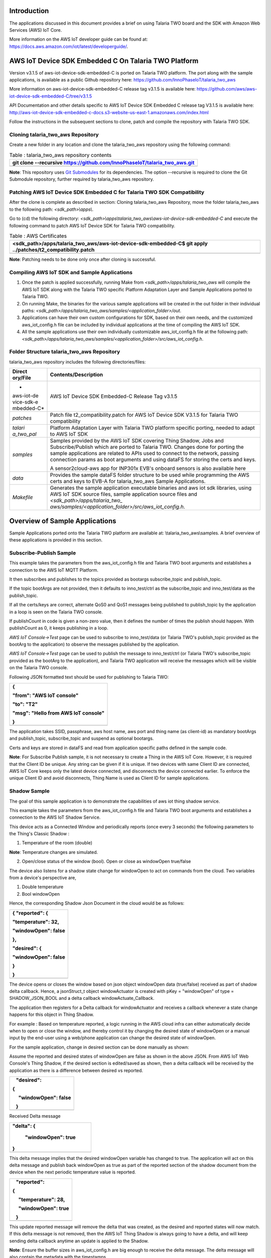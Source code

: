 Introduction
============

The applications discussed in this document provides a brief on using
Talaria TWO board and the SDK with Amazon Web Services (AWS) IoT Core.

More information on the AWS IoT developer guide can be found at:
https://docs.aws.amazon.com/iot/latest/developerguide/.

AWS IoT Device SDK Embedded C On Talaria TWO Platform
=====================================================

Version v3.1.5 of aws-iot-device-sdk-embedded-C is ported on Talaria TWO
platform. The port along with the sample applications, is available as a
public Github repository here:
https://github.com/InnoPhaseIoT/talaria_two_aws

More information on aws-iot-device-sdk-embedded-C release tag v3.1.5 is
available here:
https://github.com/aws/aws-iot-device-sdk-embedded-C/tree/v3.1.5

API Documentation and other details specific to AWS IoT Device SDK
Embedded C release tag V3.1.5 is available here:
http://aws-iot-device-sdk-embedded-c-docs.s3-website-us-east-1.amazonaws.com/index.html

Follow the instructions in the subsequent sections to clone, patch and
compile the repository with Talaria TWO SDK.

Cloning talaria_two_aws Repository
----------------------------------

Create a new folder in any location and clone the talaria_two_aws
repository using the following command:

.. table:: Table : talaria_two_aws repository contents

   +-----------------------------------------------------------------------+
   | git clone --recursive                                                 |
   | https://github.com/InnoPhaseIoT/talaria_two_aws.git                   |
   +=======================================================================+
   +-----------------------------------------------------------------------+

**Note**: This repository uses `Git
Submodules <https://git-scm.com/book/en/v2/Git-Tools-Submodules>`__ for
its dependencies. The option --recursive is required to clone the Git
Submodule repository, further required by talaria_two_aws repository.

Patching AWS IoT Device SDK Embedded C for Talaria TWO SDK Compatibility 
-------------------------------------------------------------------------

After the clone is complete as described in section: Cloning
talaria_two_aws Repository, move the folder talaria_two_aws to the
following path: *<sdk_path>\\apps\\*.

Go to (cd) the following directory:
*<sdk_path>\\apps\\talaria_two_aws\\aws-iot-device-sdk-embedded-C* and
execute the following command to patch AWS IoT Device SDK for Talaria
TWO compatibility.

.. table:: Table : AWS Certificates

   +-----------------------------------------------------------------------+
   | <sdk_path>/apps/talaria_two_aws/aws-iot-device-sdk-embedded-C$ git    |
   | apply ../patches/t2_compatibility.patch                               |
   +=======================================================================+
   +-----------------------------------------------------------------------+

**Note**: Patching needs to be done only once after cloning is
successful.

Compiling AWS IoT SDK and Sample Applications 
----------------------------------------------

1. Once the patch is applied successfully, running Make from
   *<sdk_path>/apps/talaria_two_aws* will compile the AWS IoT SDK along
   with the Talaria TWO specific Platform Adaptation Layer and Sample
   Applications ported to Talaria TWO.

2. On running Make, the binaries for the various sample applications
   will be created in the out folder in their individual paths:
   *<sdk_path>/apps/talaria_two_aws/samples/<application_folder>/out*.

3. Applications can have their own custom configurations for SDK, based
   on their own needs, and the customized aws_iot_config.h file can be
   included by individual applications at the time of compiling the AWS
   IoT SDK.

4. All the sample applications use their own individually customizable
   aws_iot_config.h file at the following path:
   *<sdk_path>/apps/talaria_two_aws/samples/<application_folder>/src/aws_iot_config.h*.

Folder Structure talaria_two_aws Repository 
--------------------------------------------

talaria_two_aws repository includes the following directories/files:

+------------+---------------------------------------------------------+
| **Direct   | **Contents/Description**                                |
| ory/File** |                                                         |
+============+=========================================================+
| *          | AWS IoT Device SDK Embedded-C Release Tag v3.1.5        |
| aws-iot-de |                                                         |
| vice-sdk-e |                                                         |
| mbedded-C* |                                                         |
+------------+---------------------------------------------------------+
| *patches*  | Patch file t2_compatibility.patch for AWS IoT Device    |
|            | SDK V3.1.5 for Talaria TWO compatibility                |
+------------+---------------------------------------------------------+
| *talari    | Platform Adaptation Layer with Talaria TWO platform     |
| a_two_pal* | specific porting, needed to adapt to AWS IoT SDK        |
+------------+---------------------------------------------------------+
| *samples*  | Samples provided by the AWS IoT SDK covering Thing      |
|            | Shadow, Jobs and Subscribe/Publish which are ported to  |
|            | Talaria TWO. Changes done for porting the sample        |
|            | applications are related to APIs used to connect to the |
|            | network, passing connection params as boot arguments    |
|            | and using dataFS for storing the certs and keys.        |
|            |                                                         |
|            | A sensor2cloud-aws app for INP301x EVB's onboard        |
|            | sensors is also available here                          |
+------------+---------------------------------------------------------+
| *data*     | Provides the sample dataFS folder structure to be used  |
|            | while programming the AWS certs and keys to EVB-A for   |
|            | talaria_two_aws Sample Applications.                    |
+------------+---------------------------------------------------------+
| *Makefile* | Generates the sample application executable binaries    |
|            | and aws iot sdk libraries, using AWS IoT SDK source     |
|            | files, sample application source files and              |
|            | *<sdk_path>/apps/talaria_two_                           |
|            | aws/samples/<application_folder>/src/aws_iot_config.h*. |
+------------+---------------------------------------------------------+

Overview of Sample Applications
===============================

Sample Applications ported onto the Talaria TWO platform are available
at: \\talaria_two_aws\\samples. A brief overview of these applications
is provided in this section.

Subscribe-Publish Sample
------------------------

This example takes the parameters from the aws_iot_config.h file and
Talaria TWO boot arguments and establishes a connection to the AWS IoT
MQTT Platform.

It then subscribes and publishes to the topics provided as bootargs
subscribe_topic and publish_topic.

If the topic bootArgs are not provided, then it defaults to
inno_test/ctrl as the subscribe_topic and inno_test/data as the
publish_topic.

If all the certs/keys are correct, alternate QoS0 and QoS1 messages
being published to publish_topic by the application in a loop is seen on
the Talaria TWO console.

If publishCount in code is given a non-zero value, then it defines the
number of times the publish should happen. With publishCount as 0, it
keeps publishing in a loop.

*AWS IoT Console->Test* page can be used to subscribe to inno_test/data
(or Talaria TWO's publish_topic provided as the bootArg to the
application) to observe the messages published by the application.

*AWS IoT Console->Test* page can be used to publish the message to
inno_test/ctrl (or Talaria TWO's subscribe_topic provided as the bootArg
to the application), and Talaria TWO application will receive the
messages which will be visible on the Talaria TWO console.

Following JSON formatted text should be used for publishing to Talaria
TWO:

+-----------------------------------------------------------------------+
| {                                                                     |
|                                                                       |
| "from": "AWS IoT console"                                             |
|                                                                       |
| "to": "T2"                                                            |
|                                                                       |
| "msg": "Hello from AWS IoT console"                                   |
|                                                                       |
| }                                                                     |
+=======================================================================+
+-----------------------------------------------------------------------+

The application takes SSID, passphrase, aws host name, aws port and
thing name (as client-id) as mandatory bootArgs and publish_topic,
subscribe_topic and suspend as optional bootargs.

Certs and keys are stored in dataFS and read from application specific
paths defined in the sample code.

**Note**: For Subscribe Publish sample, it is not necessary to create a
Thing in the AWS IoT Core. However, it is required that the Client ID be
unique. Any string can be given if it is unique. If two devices with
same Client ID are connected, AWS IoT Core keeps only the latest device
connected, and disconnects the device connected earlier. To enforce the
unique Client ID and avoid disconnects, Thing Name is used as Client ID
for sample applications.

Shadow Sample
-------------

The goal of this sample application is to demonstrate the capabilities
of aws iot thing shadow service.

This example takes the parameters from the aws_iot_config.h file and
Talaria TWO boot arguments and establishes a connection to the AWS IoT
Shadow Service.

This device acts as a Connected Window and periodically reports (once
every 3 seconds) the following parameters to the Thing's Classic Shadow
:

1. Temperature of the room (double)

**Note**: Temperature changes are simulated.

2. Open/close status of the window (bool). Open or close as windowOpen
   true/false

The device also listens for a shadow state change for windowOpen to act
on commands from the cloud. Two variables from a device's perspective
are,

1. Double temperature

2. Bool windowOpen

Hence, the corresponding Shadow Json Document in the cloud would be as
follows:

+-----------------------------------------------------------------------+
| { "reported": {                                                       |
|                                                                       |
| "temperature": 32,                                                    |
|                                                                       |
| "windowOpen": false                                                   |
|                                                                       |
| },                                                                    |
|                                                                       |
| "desired": {                                                          |
|                                                                       |
| "windowOpen": false                                                   |
|                                                                       |
| }                                                                     |
|                                                                       |
| }                                                                     |
+=======================================================================+
+-----------------------------------------------------------------------+

The device opens or closes the window based on json object windowOpen
data (true/false) received as part of shadow delta callback. Hence, a
jsonStruct_t object windowActuator is created with pKey = "windowOpen"
of type = SHADOW_JSON_BOOL and a delta callback windowActuate_Callback.

The application then registers for a Delta callback for windowActuator
and receives a callback whenever a state change happens for this object
in Thing Shadow.

For example : Based on temperature reported, a logic running in the AWS
cloud infra can either automatically decide when to open or close the
window, and thereby control it by changing the desired state of
windowOpen or a manual input by the end-user using a web/phone
application can change the desired state of windowOpen.

For the sample application, change in desired section can be done
manually as shown:

Assume the reported and desired states of windowOpen are false as shown
in the above JSON. From AWS IoT Web Console's Thing Shadow, if the
desired section is edited/saved as shown, then a delta callback will be
received by the application as there is a difference between desired vs
reported.

+-----------------------------------------------------------------------+
|    "desired":                                                         |
|                                                                       |
| {                                                                     |
|                                                                       |
|      "windowOpen": false                                              |
|                                                                       |
|    }                                                                  |
+=======================================================================+
+-----------------------------------------------------------------------+

Received Delta message

+-----------------------------------------------------------------------+
|    "delta": {                                                         |
|                                                                       |
|      "windowOpen": true                                               |
|                                                                       |
|    }                                                                  |
+=======================================================================+
+-----------------------------------------------------------------------+

This delta message implies that the desired windowOpen variable has
changed to true. The application will act on this delta message and
publish back windowOpen as true as part of the reported section of the
shadow document from the device when the next periodic temperature value
is reported.

+-----------------------------------------------------------------------+
|    "reported":                                                        |
|                                                                       |
| {                                                                     |
|                                                                       |
|      "temperature": 28,                                               |
|                                                                       |
|      "windowOpen": true                                               |
|                                                                       |
|    }                                                                  |
+=======================================================================+
+-----------------------------------------------------------------------+

This update reported message will remove the delta that was created, as
the desired and reported states will now match. If this delta message is
not removed, then the AWS IoT Thing Shadow is always going to have a
delta, and will keep sending delta callback anytime an update is applied
to the Shadow.

**Note**: Ensure the buffer sizes in aws_iot_config.h are big enough to
receive the delta message. The delta message will also contain the
metadata with the timestamps.

The application takes SSID, passphrase, AWS host name, AWS port and
thing name as must provide bootargs and suspend as optional bootArgs.

Certs and keys are stored in dataFS and read from app specific paths
defined in the sample code.

Jobs Sample
-----------

This example takes the parameters from aws_iot_config.h file and Talaria
TWO boot arguments and establishes a connection to the AWS IoT MQTT
Platform.

It performs several operations to demonstrate the basic capabilities of
the AWS IoT Jobs platform.

If all the certs/keys are correct, a list of pending Job Executions
printed out by the iot_get_pending_callback_handler can be seen.

If there are any existing pending job executions, each will be processed
one at a time in the iot_next_job_callback_handler.

After all of the pending jobs have been processed, the program will wait
for notifications for new pending jobs and process them one at a time as
they come in.

In the main body, registration of each callback for each corresponding
Jobs topic can be seen.

The application takes SSID, passphrase, AWS host name, AWS port and
thing name as must provide bootArgs and suspend as optional bootar This
app is a reference example for sensor2cloud-aws usecase. gs.

Certs and keys are stored in dataFS and read from app specific paths
defined in the sample code.

Sensor2Cloud- AWS
-----------------

This application is a reference example of sensor2cloud for sensors
available onboard in INP301x EVB-A. It is similar to the Shadow Sample
application, which uses the same boot arguments and data from sensors
available onboard in INP301x EVB-A instead of simulated data. Boot
arguments are also similar to the Shadow Sample application with an
additional boot-arg added, named sensor_poll_interval.

The application takes SSID, passphrase, aws host name, aws port thing
name (as client-id) and sensor_poll_interval as mandatory boot arguments
and suspend as optional boot arguments.

Certs and keys are stored in dataFS and read from application specific
paths defined in the sample code.

Following are the shadow attributes used by this application:

1. temperature

2. pressure

3. humidity

4. opticalPower

5. sensorPollInterval

6. sensorSwitch

If sensorSwitch is ON, sensor values are read periodically every
sensorPollInterval (in seconds) and sent to AWS IoT Thing Shadow
associated with the thing_name passed in the boot argument. If
sensorSwitch is OFF, no values are sent, but the application waits for
incoming delta callbacks for sensorSwitch and sensorPollInterval.

On boot, sensorSwitch is forced to be ON ('true') and sensorPollInterval
is forced to be the value passed using boot arguments for
sensor_poll_interval (in seconds). This can be later controlled by
changing these attributes values from the cloud and it takes effect on
Talaria TWO running via shadow delta callbacks.

AWS Set-up
==========

1. Create an AWS IoT account

An AWS account is needed to run the sample applications. AWS accounts
include twelve months of Free Tier Access.

More information on: https://portal.aws.amazon.com/billing/signup#/start

2. Create and register device/thing

Device/thing must be registered onto the AWS IoT registry.

Use the following link to AWS IoT user guide to download the necessary
certificates and private key:
https://docs.aws.amazon.com/iot/latest/developerguide/create-iot-resources.html.

Note:

-  Ensure the downloaded certificates and private key are saved in a
   secure location as it allows the user to download only once.

-  To determine your custom AWS, download location, go to AWS IoT
   Console -> Settings

3. Save Certificate and Private Key onto the device

There are four certificates that will be downloaded from AWS for the
created Thing. Out of which Public Key will not be used in this example.

Save the certificates (as there is a need to install these in the
device) and rename them as per the following table to create file system
and write it into Talaria TWO using the download tool:

+------------------------------------+---------------------------------+
| **File Name**                      | **Rename**                      |
+====================================+=================================+
| private.pem.key                    | aws_device_pkey                 |
+------------------------------------+---------------------------------+
| device.pem.crt                     | aws_device_cert                 |
+------------------------------------+---------------------------------+
| amazon-root-CA-1.pem               | aws_root_ca                     |
+------------------------------------+---------------------------------+
| Public Key                         | Not used in these examples      |
+------------------------------------+---------------------------------+

4. Create and attach a Policy to the certificate associated with the
   device/thing. To allow interaction with all the topics and other
   resources used in the example codes, a wildcard policy is set and
   attached to the thing’s certificate. Please edit and update the
   policy as shown below:

+-----------------------------------------------------------------------+
| {                                                                     |
|                                                                       |
| "Version": "2012-10-17",                                              |
|                                                                       |
| "Statement": [                                                        |
|                                                                       |
| {                                                                     |
|                                                                       |
| "Effect": "Allow",                                                    |
|                                                                       |
| "Action": "iot:\*",                                                   |
|                                                                       |
| "Resource": "\*"                                                      |
|                                                                       |
| }                                                                     |
|                                                                       |
| ]                                                                     |
|                                                                       |
| }                                                                     |
+=======================================================================+
+-----------------------------------------------------------------------+

Programming VM-based applications
=================================

Programming Talaria TWO Board with Certificates 
------------------------------------------------

The default path for sample AWS should be: \\data\\certs\\aws\\app.

The default path for sensor2cloud-aws application:
\\data\\certs\\sensor2aws

Show File System Contents
~~~~~~~~~~~~~~~~~~~~~~~~~

Click on Show File System Contents to see the current available files in
the file system.

|image1|\ |image2|

Figure : Show File System Contents

Write Files
~~~~~~~~~~~

To write files into Talaria TWO, user must create a folder with the name
data and place all certificates either directly into the data or they
can create multiple subfolders (for example: /data/iot_aws) and place
the certificates inside the sub-directory and update the path as per the
file system in the .c file.

The default path is \\data\\certs\\aws\\app. If the user writes into
data\\iot_aws\\cert_names then the path should be updated in the .c file
accordingly.

**Note**: The default path for sensor2cloud-aws application is
\\data\\certs\\sensor2aws

All the files/folders inside data will be written to Talaria TWO dataFS.

For reference, an example data folder is provided in the talaria_two_aws
repo, in the following path: /talaria_two_aws/data.

|image3|\ |image4|

Figure : Write certificates to Talaria TWO

Programming Talaria TWO board with ELF
--------------------------------------

Program the generated ELFs onto Talaria TWO using the Download Tool
sdk_x.y\\pc_tools\\Download_Tool)provided with InnoPhase Talaria TWO
SDK.

Launch the Download tool.

1. In the GUI window:

   a. Boot Target: Select the appropriate EVK from the drop-down.

   b. ELF Input: Load the appropriate ELF by clicking on Select ELF
      File.

   c. AP Options: Provide the SSID and Passphrase under AP Options to
      connect to an Access Point.

   d. Boot arguments: Pass the following boot arguments:

..

   sensor2cloud-aws application:

+-----------------------------------------------------------------------+
| aws_host=xxxxxx.amazonaws.com,aws_                                    |
| port=8883,thing_name=xxxxx,sensor_poll_interval=<interval_in_seconds> |
+=======================================================================+
+-----------------------------------------------------------------------+

..

   All other applications:

+-----------------------------------------------------------------------+
| aws_host=xxxxxx.amazonaws.com, aws_port=8883,thing_name=xxxxx         |
+=======================================================================+
+-----------------------------------------------------------------------+

..

   **Note**: Replace the xxxxxx with the appropriate details.

   Ensure correct boot parameters are supplied of your Wi-Fi network and
   the information from the device/thing created previously on AWS.

i.  aws_host is the custom AWS location.

ii. thing_name is the name of the device/thing we created earlier.

e. Programming: Prog RAM or Prog Flash as per requirement.

For more details on using the Download tool, refer to the document:
UG_Download_Tool.pdf (path: *sdk_x.y/pc_tools/Download_Tool/doc*).

**Note**: x and y refer to the SDK release version. For example:
sdk_2.4/doc.

MQTT Publish and Subscribe
==========================

**Note**: All AWS IoT Console screenshots might not look exactly as
shown in the figures but might be a variation of the same. This is
in-line with the ever-evolving console and its layouts.

Subscribe
---------

1. In the AWS IoT Console, go to Test->MQTT test client.

2. In the Subscription topic text box, type inno_test/data and click on
   Subscribe.

|Table Description automatically generated|

Figure : Subscribe to topic

3. In the Publish to a topic tab, click on inno_test/data.

|Graphical user interface, application Description automatically
generated|

Figure : Subscriptions – inno_test/data

Running the Sample Application 
-------------------------------

1. Program the Talaria TWO board with sample_pub_sub.elf using the
   process described in section: Programming Talaria TWO board with ELF.

2. Upon successful execution, the following console output will be
   provided:

+-----------------------------------------------------------------------+
| UART:NWWWWWWAEBuild $Id: git-f92bee540 $                              |
|                                                                       |
| ssid=ACT102571068294 passphrase=43083191                              |
| aws_host=a3t0o11ohwlo2h-ats.iot.us-east-2.amazonaws.com aws_port=8883 |
| thing_name=innotest                                                   |
|                                                                       |
| Mounting file system                                                  |
|                                                                       |
| read_certs() success                                                  |
|                                                                       |
| WiFi Details SSID: ACT102571068294, PASSWORD: 43083191                |
|                                                                       |
| addr e0:69:3a:00:2c:3e                                                |
|                                                                       |
| Connecting to WiFi...                                                 |
|                                                                       |
| add network status: 0                                                 |
|                                                                       |
| added network successfully, will try connecting..                     |
|                                                                       |
| connecting to network status: 0                                       |
|                                                                       |
| [13.924,824] CONNECT:00:5f:67:cd:c5:a6 Channel:6 rssi:-33 dBm         |
|                                                                       |
| wcm_notify_cb to App Layer - WCM_NOTIFY_MSG_LINK_UP                   |
|                                                                       |
| wcm_notify_cb to App Layer - WCM_NOTIFY_MSG_ADDRESS                   |
|                                                                       |
| [14.719,734] MYIP 192.168.0.105                                       |
|                                                                       |
| [14.720,161] IPv6 [fe80::e269:3aff:fe00:2c3e]-link                    |
|                                                                       |
| wcm_notify_cb to App Layer - WCM_NOTIFY_MSG_CONNECTED                 |
|                                                                       |
| Connecting...                                                         |
|                                                                       |
| heap[265040] max contentlen[16384] sizeof IoT_Publish_Message_Params  |
| (16)                                                                  |
|                                                                       |
| . Seeding the random number generator...                              |
|                                                                       |
| . Loading the CA root certificate...                                  |
|                                                                       |
| Root Done (0 skipped)                                                 |
|                                                                       |
| . Loading the client cert and key. size TLSDataParams:2080            |
|                                                                       |
| Loading the client cert done.... ret[0]                               |
|                                                                       |
| Loading the client pkey done.... ret[0]                               |
|                                                                       |
| ok                                                                    |
|                                                                       |
| . Connecting to                                                       |
| a3t0o11ohwlo2h-ats.iot.us-east-2.amazonaws.com/8883...                |
|                                                                       |
| ok                                                                    |
|                                                                       |
| . Setting up the SSL/TLS structure...                                 |
|                                                                       |
| SSL state connect : 0                                                 |
|                                                                       |
| ok                                                                    |
|                                                                       |
| SSL state connect : 0                                                 |
|                                                                       |
| . Performing the SSL/TLS handshake...                                 |
|                                                                       |
| Verify requested for (Depth 2):                                       |
|                                                                       |
| This certificate has no flags                                         |
|                                                                       |
| Verify requested for (Depth 1):                                       |
|                                                                       |
| This certificate has no flags                                         |
|                                                                       |
| Verify requested for (Depth 0):                                       |
|                                                                       |
| This certificate has no flags                                         |
|                                                                       |
| SSL/TLS Handshake DONE.. ret:0                                        |
|                                                                       |
| ok                                                                    |
|                                                                       |
| [ Protocol is TLSv1.2 ]                                               |
|                                                                       |
| [ Ciphersuite is TLS-ECDHE-RSA-WITH-AES-128-GCM-SHA256 ]              |
|                                                                       |
| [ Record expansion is 29 ]                                            |
|                                                                       |
| . Verifying peer X.509 certificate...                                 |
|                                                                       |
| ok                                                                    |
|                                                                       |
| Subscribing...                                                        |
|                                                                       |
| Subscribed to topic [inno_test/ctrl] ret[0] qos[0] topic len[14]      |
|                                                                       |
| sleep                                                                 |
|                                                                       |
| ---> Publishing with 'Message QoS0' to Topic [inno_test/data]         |
|                                                                       |
| msg[{"from":"Talaria T2","to":"AWS","msg":"Howdy Ho","msg_id":1}]     |
|                                                                       |
| QoS0 Message Publish Successful for "msg_id":1. Return Status [0]     |
|                                                                       |
| ---> Publishing with 'Message QoS1' to Topic [inno_test/data]         |
|                                                                       |
| msg[{"from":"Talaria T2","to":"AWS","msg":"Howdy Ho","msg_id":2}]     |
|                                                                       |
| QoS1 Message Publish Successful for "msg_id":2. Return Status [0]     |
|                                                                       |
| sleep                                                                 |
|                                                                       |
| ---> Publishing with 'Message QoS0' to Topic [inno_test/data]         |
|                                                                       |
| msg[{"from":"Talaria T2","to":"AWS","msg":"Howdy Ho","msg_id":3}]     |
|                                                                       |
| QoS0 Message Publish Successful for "msg_id":3. Return Status [0]     |
|                                                                       |
| ---> Publishing with 'Message QoS1' to Topic [inno_test/data]         |
|                                                                       |
| msg[{"from":"Talaria T2","to":"AWS","msg":"Howdy Ho","msg_id":4}]     |
|                                                                       |
| QoS1 Message Publish Successful for "msg_id":4. Return Status [0]     |
|                                                                       |
| sleep                                                                 |
|                                                                       |
| ---> Publishing with 'Message QoS0' to Topic [inno_test/data]         |
|                                                                       |
| msg[{"from":"Talaria T2","to":"AWS","msg":"Howdy Ho","msg_id":5}]     |
|                                                                       |
| QoS0 Message Publish Successful for "msg_id":5. Return Status [0]     |
|                                                                       |
| ---> Publishing with 'Message QoS1' to Topic [inno_test/data]         |
|                                                                       |
| msg[{"from":"Talaria T2","to":"AWS","msg":"Howdy Ho","msg_id":6}]     |
|                                                                       |
| QoS1 Message Publish Successful for "msg_id":6. Return Status [0]     |
|                                                                       |
| sleep                                                                 |
|                                                                       |
| ---> Publishing with 'Message QoS0' to Topic [inno_test/data]         |
|                                                                       |
| msg[{"from":"Talaria T2","to":"AWS","msg":"Howdy Ho","msg_id":7}]     |
|                                                                       |
| QoS0 Message Publish Successful for "msg_id":7. Return Status [0]     |
|                                                                       |
| ---> Publishing with 'Message QoS1' to Topic [inno_test/data]         |
|                                                                       |
| msg[{"from":"Talaria T2","to":"AWS","msg":"Howdy Ho","msg_id":8}]     |
|                                                                       |
| QoS1 Message Publish Successful for "msg_id":8. Return Status [0]     |
|                                                                       |
| sleep                                                                 |
|                                                                       |
| ---> Publishing with 'Message QoS0' to Topic [inno_test/data]         |
|                                                                       |
| msg[{"from":"Talaria T2","to":"AWS","msg":"Howdy Ho","msg_id":9}]     |
|                                                                       |
| QoS0 Message Publish Successful for "msg_id":9. Return Status [0]     |
|                                                                       |
| ---> Publishing with 'Message QoS1' to Topic [inno_test/data]         |
|                                                                       |
| msg[{"from":"Talaria T2","to":"AWS","msg":"Howdy Ho","msg_id":10}]    |
|                                                                       |
| QoS1 Message Publish Successful for "msg_id":10. Return Status [0]    |
|                                                                       |
| sleep                                                                 |
+=======================================================================+
+-----------------------------------------------------------------------+

3. The AWS IoT dashboard will appear as in Figure 5.

|Graphical user interface, text, website Description automatically
generated|

Figure : AWS IoT Dashboard

Publish
-------

1. Program the Talaria TWO board with sample_pub_sub.elf using the
   process described in section: Programming Talaria TWO board with ELF.

2. In the AWS IoT Console, go to Test.

3. On the Publish topic text box, enter inno_test/ctrl.

|image5|

Figure : Publish to topic

4. Copy and paste the following json formatted text into the colored
   console as shown in Figure 6.

+-----------------------------------------------------------------------+
| {                                                                     |
|                                                                       |
| "from": "AWS IoT console"                                             |
|                                                                       |
| "to": "T2"                                                            |
|                                                                       |
| "msg": "Hello from AWS IoT console"                                   |
|                                                                       |
| }                                                                     |
+=======================================================================+
+-----------------------------------------------------------------------+

5. On clicking Publish to topic, the following output is displayed in
   the console:

+-----------------------------------------------------------------------+
| UART:NWWWWWWAEBuild $Id: git-f92bee540 $                              |
|                                                                       |
| ssid=ACT102571068294 passphrase=43083191                              |
| aws_host=a3t0o11ohwlo2h-ats.iot.us-east-2.amazonaws.com aws_port=8883 |
| thing_name=innotest                                                   |
|                                                                       |
| Mounting file system                                                  |
|                                                                       |
| read_certs() success                                                  |
|                                                                       |
| WiFi Details SSID: ACT102571068294, PASSWORD: 43083191                |
|                                                                       |
| addr e0:69:3a:00:2c:3e                                                |
|                                                                       |
| Connecting to WiFi...                                                 |
|                                                                       |
| add network status: 0                                                 |
|                                                                       |
| added network successfully, will try connecting..                     |
|                                                                       |
| connecting to network status: 0                                       |
|                                                                       |
| [13.924,824] CONNECT:00:5f:67:cd:c5:a6 Channel:6 rssi:-33 dBm         |
|                                                                       |
| wcm_notify_cb to App Layer - WCM_NOTIFY_MSG_LINK_UP                   |
|                                                                       |
| wcm_notify_cb to App Layer - WCM_NOTIFY_MSG_ADDRESS                   |
|                                                                       |
| [14.719,734] MYIP 192.168.0.105                                       |
|                                                                       |
| [14.720,161] IPv6 [fe80::e269:3aff:fe00:2c3e]-link                    |
|                                                                       |
| wcm_notify_cb to App Layer - WCM_NOTIFY_MSG_CONNECTED                 |
|                                                                       |
| Connecting...                                                         |
|                                                                       |
| heap[265040] max contentlen[16384] sizeof IoT_Publish_Message_Params  |
| (16)                                                                  |
|                                                                       |
| . Seeding the random number generator...                              |
|                                                                       |
| . Loading the CA root certificate...                                  |
|                                                                       |
| Root Done (0 skipped)                                                 |
|                                                                       |
| . Loading the client cert and key. size TLSDataParams:2080            |
|                                                                       |
| Loading the client cert done.... ret[0]                               |
|                                                                       |
| Loading the client pkey done.... ret[0]                               |
|                                                                       |
| ok                                                                    |
|                                                                       |
| . Connecting to                                                       |
| a3t0o11ohwlo2h-ats.iot.us-east-2.amazonaws.com/8883...                |
|                                                                       |
| ok                                                                    |
|                                                                       |
| . Setting up the SSL/TLS structure...                                 |
|                                                                       |
| SSL state connect : 0                                                 |
|                                                                       |
| ok                                                                    |
|                                                                       |
| SSL state connect : 0                                                 |
|                                                                       |
| . Performing the SSL/TLS handshake...                                 |
|                                                                       |
| Verify requested for (Depth 2):                                       |
|                                                                       |
| This certificate has no flags                                         |
|                                                                       |
| Verify requested for (Depth 1):                                       |
|                                                                       |
| This certificate has no flags                                         |
|                                                                       |
| Verify requested for (Depth 0):                                       |
|                                                                       |
| This certificate has no flags                                         |
|                                                                       |
| SSL/TLS Handshake DONE.. ret:0                                        |
|                                                                       |
| ok                                                                    |
|                                                                       |
| [ Protocol is TLSv1.2 ]                                               |
|                                                                       |
| [ Ciphersuite is TLS-ECDHE-RSA-WITH-AES-128-GCM-SHA256 ]              |
|                                                                       |
| [ Record expansion is 29 ]                                            |
|                                                                       |
| . Verifying peer X.509 certificate...                                 |
|                                                                       |
| ok                                                                    |
|                                                                       |
| Subscribing...                                                        |
|                                                                       |
| Subscribed to topic [inno_test/ctrl] ret[0] qos[0] topic len[14]      |
|                                                                       |
| sleep                                                                 |
|                                                                       |
| ---> Publishing with 'Message QoS0' to Topic [inno_test/data]         |
|                                                                       |
| msg[{"from":"Talaria T2","to":"AWS","msg":"Howdy Ho","msg_id":1}]     |
|                                                                       |
| QoS0 Message Publish Successful for "msg_id":1. Return Status [0]     |
|                                                                       |
| ---> Publishing with 'Message QoS1' to Topic [inno_test/data]         |
|                                                                       |
| msg[{"from":"Talaria T2","to":"AWS","msg":"Howdy Ho","msg_id":2}]     |
|                                                                       |
| QoS1 Message Publish Successful for "msg_id":2. Return Status [0]     |
|                                                                       |
| sleep                                                                 |
|                                                                       |
| ---> Publishing with 'Message QoS0' to Topic [inno_test/data]         |
|                                                                       |
| msg[{"from":"Talaria T2","to":"AWS","msg":"Howdy Ho","msg_id":3}]     |
|                                                                       |
| QoS0 Message Publish Successful for "msg_id":3. Return Status [0]     |
|                                                                       |
| ---> Publishing with 'Message QoS1' to Topic [inno_test/data]         |
|                                                                       |
| msg[{"from":"Talaria T2","to":"AWS","msg":"Howdy Ho","msg_id":4}]     |
|                                                                       |
| QoS1 Message Publish Successful for "msg_id":4. Return Status [0]     |
|                                                                       |
| sleep                                                                 |
|                                                                       |
| ---> Publishing with 'Message QoS0' to Topic [inno_test/data]         |
|                                                                       |
| msg[{"from":"Talaria T2","to":"AWS","msg":"Howdy Ho","msg_id":5}]     |
|                                                                       |
| QoS0 Message Publish Successful for "msg_id":5. Return Status [0]     |
|                                                                       |
| ---> Publishing with 'Message QoS1' to Topic [inno_test/data]         |
|                                                                       |
| msg[{"from":"Talaria T2","to":"AWS","msg":"Howdy Ho","msg_id":6}]     |
|                                                                       |
| QoS1 Message Publish Successful for "msg_id":6. Return Status [0]     |
|                                                                       |
| sleep                                                                 |
|                                                                       |
| ---> Publishing with 'Message QoS0' to Topic [inno_test/data]         |
|                                                                       |
| msg[{"from":"Talaria T2","to":"AWS","msg":"Howdy Ho","msg_id":7}]     |
|                                                                       |
| QoS0 Message Publish Successful for "msg_id":7. Return Status [0]     |
|                                                                       |
| ---> Publishing with 'Message QoS1' to Topic [inno_test/data]         |
|                                                                       |
| msg[{"from":"Talaria T2","to":"AWS","msg":"Howdy Ho","msg_id":8}]     |
|                                                                       |
| QoS1 Message Publish Successful for "msg_id":8. Return Status [0]     |
|                                                                       |
| sleep                                                                 |
|                                                                       |
| ---> Publishing with 'Message QoS0' to Topic [inno_test/data]         |
|                                                                       |
| msg[{"from":"Talaria T2","to":"AWS","msg":"Howdy Ho","msg_id":9}]     |
|                                                                       |
| QoS0 Message Publish Successful for "msg_id":9. Return Status [0]     |
|                                                                       |
| ---> Publishing with 'Message QoS1' to Topic [inno_test/data]         |
|                                                                       |
| msg[{"from":"Talaria T2","to":"AWS","msg":"Howdy Ho","msg_id":10}]    |
|                                                                       |
| QoS1 Message Publish Successful for "msg_id":10. Return Status [0]    |
|                                                                       |
| sleep                                                                 |
|                                                                       |
| ---> Publishing with 'Message QoS0' to Topic [inno_test/data]         |
|                                                                       |
| msg[{"from":"Talaria T2","to":"AWS","msg":"Howdy Ho","msg_id":11}]    |
|                                                                       |
| QoS0 Message Publish Successful for "msg_id":11. Return Status [0]    |
|                                                                       |
| ---> Publishing with 'Message QoS1' to Topic [inno_test/data]         |
|                                                                       |
| msg[{"from":"Talaria T2","to":"AWS","msg":"Howdy Ho","msg_id":12}]    |
|                                                                       |
| <--- Message Received on Subscribed Topic [inno_test/ctrl]            |
|                                                                       |
| - from: AWS IoT console                                               |
|                                                                       |
| - to: T2                                                              |
|                                                                       |
| - message: Hello from AWS IoT console                                 |
|                                                                       |
| <--- Message Received on Subscribed Topic [inno_test/ctrl]            |
|                                                                       |
| - from: AWS IoT console                                               |
|                                                                       |
| - to: T2                                                              |
|                                                                       |
| - message: Hello from AWS IoT console                                 |
|                                                                       |
| <--- Message Received on Subscribed Topic [inno_test/ctrl]            |
|                                                                       |
| - from: AWS IoT console                                               |
|                                                                       |
| - to: T2                                                              |
|                                                                       |
| - message: Hello from AWS IoT console                                 |
|                                                                       |
| <--- Message Received on Subscribed Topic [inno_test/ctrl]            |
|                                                                       |
| - from: AWS IoT console                                               |
|                                                                       |
| - to: T2                                                              |
|                                                                       |
| - message: Hello from AWS IoT console                                 |
|                                                                       |
| <--- Message Received on Subscribed Topic [inno_test/ctrl]            |
|                                                                       |
| - from: AWS IoT console                                               |
|                                                                       |
| - to: T2                                                              |
|                                                                       |
| - message: Hello from AWS IoT console                                 |
|                                                                       |
| QoS1 Message Publish Successful for "msg_id":12. Return Status [0]    |
|                                                                       |
| sleep                                                                 |
|                                                                       |
| ---> Publishing with 'Message QoS0' to Topic [inno_test/data]         |
|                                                                       |
| msg[{"from":"Talaria T2","to":"AWS","msg":"Howdy Ho","msg_id":13}]    |
|                                                                       |
| QoS0 Message Publish Successful for "msg_id":13. Return Status [0]    |
|                                                                       |
| ---> Publishing with 'Message QoS1' to Topic [inno_test/data]         |
|                                                                       |
| msg[{"from":"Talaria T2","to":"AWS","msg":"Howdy Ho","msg_id":14}]    |
|                                                                       |
| <--- Message Received on Subscribed Topic [inno_test/ctrl]            |
|                                                                       |
| - from: AWS IoT console                                               |
|                                                                       |
| - to: T2                                                              |
|                                                                       |
| - message: Hello from AWS IoT console                                 |
|                                                                       |
| <--- Message Received on Subscribed Topic [inno_test/ctrl]            |
|                                                                       |
| - from: AWS IoT console                                               |
|                                                                       |
| - to: T2                                                              |
|                                                                       |
| - message: Hello from AWS IoT console                                 |
|                                                                       |
| QoS1 Message Publish Successful for "msg_id":14. Return Status [0]    |
|                                                                       |
| sleep                                                                 |
|                                                                       |
| ---> Publishing with 'Message QoS0' to Topic [inno_test/data]         |
|                                                                       |
| msg[{"from":"Talaria T2","to":"AWS","msg":"Howdy Ho","msg_id":15}]    |
|                                                                       |
| QoS0 Message Publish Successful for "msg_id":15. Return Status [0]    |
|                                                                       |
| ---> Publishing with 'Message QoS1' to Topic [inno_test/data]         |
|                                                                       |
| msg[{"from":"Talaria T2","to":"AWS","msg":"Howdy Ho","msg_id":16}]    |
|                                                                       |
| QoS1 Message Publish Successful for "msg_id":16. Return Status [0]    |
|                                                                       |
| sleep                                                                 |
+=======================================================================+
+-----------------------------------------------------------------------+

1. 

Device Shadow
=============

.. _running-the-sample-application-1:

Running the Sample Application
------------------------------

1. In the AWS IoT Console, go to Manage -> Things ->YourThingName ->
   Shadow.

2. Program the Talaria TWO board with shadow_sample.elf using the
   process described in section: Programming Talaria TWO board with ELF.

3. On successful execution, the following console output will be
   provided:

+-----------------------------------------------------------------------+
| UART:NWWWWWWAEBuild $Id: git-f92bee540 $                              |
|                                                                       |
| ssid=ACT102571068294 passphrase=43083191                              |
| aws_host=a3t0o11ohwlo2h-ats.iot.us-east-2.amazonaws.com aws_port=8883 |
| thing_name=innotest                                                   |
|                                                                       |
| Mounting file system                                                  |
|                                                                       |
| read_certs() success                                                  |
|                                                                       |
| WiFi Details SSID: ACT102571068294, PASSWORD: 43083191                |
|                                                                       |
| addr e0:69:3a:00:2c:3e                                                |
|                                                                       |
| Connecting to WiFi...                                                 |
|                                                                       |
| add network status: 0                                                 |
|                                                                       |
| added network successfully, will try connecting..                     |
|                                                                       |
| connecting to network status: 0                                       |
|                                                                       |
| [13.939,715] CONNECT:00:5f:67:cd:c5:a6 Channel:6 rssi:-31 dBm         |
|                                                                       |
| wcm_notify_cb to App Layer - WCM_NOTIFY_MSG_LINK_UP                   |
|                                                                       |
| wcm_notify_cb to App Layer - WCM_NOTIFY_MSG_ADDRESS                   |
|                                                                       |
| [14.835,011] MYIP 192.168.0.105                                       |
|                                                                       |
| [14.835,173] IPv6 [fe80::e269:3aff:fe00:2c3e]-link                    |
|                                                                       |
| wcm_notify_cb to App Layer - WCM_NOTIFY_MSG_CONNECTED                 |
|                                                                       |
| Shadow InitShadow Connect                                             |
|                                                                       |
| . Seeding the random number generator...                              |
|                                                                       |
| . Loading the CA root certificate...                                  |
|                                                                       |
| Root Done (0 skipped)                                                 |
|                                                                       |
| . Loading the client cert and key. size TLSDataParams:2080            |
|                                                                       |
| Loading the client cert done.... ret[0]                               |
|                                                                       |
| Loading the client pkey done.... ret[0]                               |
|                                                                       |
| ok                                                                    |
|                                                                       |
| . Connecting to                                                       |
| a3t0o11ohwlo2h-ats.iot.us-east-2.amazonaws.com/8883...                |
|                                                                       |
| ok                                                                    |
|                                                                       |
| . Setting up the SSL/TLS structure...                                 |
|                                                                       |
| SSL state connect : 0                                                 |
|                                                                       |
| ok                                                                    |
|                                                                       |
| SSL state connect : 0                                                 |
|                                                                       |
| . Performing the SSL/TLS handshake...                                 |
|                                                                       |
| Verify requested for (Depth 2):                                       |
|                                                                       |
| This certificate has no flags                                         |
|                                                                       |
| Verify requested for (Depth 1):                                       |
|                                                                       |
| This certificate has no flags                                         |
|                                                                       |
| Verify requested for (Depth 0):                                       |
|                                                                       |
| This certificate has no flags                                         |
|                                                                       |
| SSL/TLS Handshake DONE.. ret:0                                        |
|                                                                       |
| ok                                                                    |
|                                                                       |
| [ Protocol is TLSv1.2 ]                                               |
|                                                                       |
| [ Ciphersuite is TLS-ECDHE-RSA-WITH-AES-128-GCM-SHA256 ]              |
|                                                                       |
| [ Record expansion is 29 ]                                            |
|                                                                       |
| . Verifying peer X.509 certificate...                                 |
|                                                                       |
| ok                                                                    |
|                                                                       |
| On Device: window state false                                         |
|                                                                       |
| Update Shadow:                                                        |
| {"state":{"reported":{"temperature":25.500000,"windowOpen":false}},   |
| "clientToken":"innotest-0"}                                           |
|                                                                       |
| Delta - Window state changed to 1                                     |
|                                                                       |
| Update Accepted !!                                                    |
|                                                                       |
| On Device: window state true                                          |
|                                                                       |
| Update Shadow:                                                        |
| {"state":{"reported":{"temperature":26.000000,"windowOpen":true}},    |
| "clientToken":"innotest-1"}                                           |
|                                                                       |
| Update Accepted !!                                                    |
|                                                                       |
| On Device: window state true                                          |
|                                                                       |
| Update Shadow:                                                        |
| {"state":{"reported":{"temperature":26.500000,"windowOpen":true}},    |
| "clientToken":"innotest-2"}                                           |
|                                                                       |
| Update Accepted !!                                                    |
|                                                                       |
| On Device: window state true                                          |
|                                                                       |
| Update Shadow:                                                        |
| {"state":{"reported":{"temperature":27.000000,"windowOpen":true}},    |
| "clientToken":"innotest-3"}                                           |
|                                                                       |
| Update Accepted !!                                                    |
|                                                                       |
| On Device: window state true                                          |
|                                                                       |
| Update Shadow:                                                        |
| {"state":{"reported":{"temperature":27.500000,"windowOpen":true}},    |
| "clientToken":"innotest-4"}                                           |
|                                                                       |
| Update Accepted !!                                                    |
|                                                                       |
| On Device: window state true                                          |
|                                                                       |
| Update Shadow:                                                        |
| {"state":{"reported":{"temperature":28.000000,"windowOpen":true}},    |
| "clientToken":"innotest-5"}                                           |
|                                                                       |
| Update Accepted !!                                                    |
|                                                                       |
| On Device: window state true                                          |
|                                                                       |
| Update Shadow:                                                        |
| {"state":{"reported":{"temperature":28.500000,"windowOpen":true}},    |
| "clientToken":"innotest-6"}                                           |
|                                                                       |
| Update Accepted !!                                                    |
|                                                                       |
| On Device: window state true                                          |
|                                                                       |
| Update Shadow:                                                        |
| {"state":{"reported":{"temperature":29.000000,"windowOpen":true}},    |
| "clientToken":"innotest-7"}                                           |
|                                                                       |
| Update Accepted !!                                                    |
+=======================================================================+
+-----------------------------------------------------------------------+

4. The AWS IoT dashboard will appear as shown in Figure 7.

|image6|

Figure : AWS IoT Dashboard

Running Jobs
============

Creating a job in AWS
---------------------

1. Create a new .json file.

+-----------------------------------------------------------------------+
| {                                                                     |
|                                                                       |
| "operation": "customJob",                                             |
|                                                                       |
| "otherInfo": "someValue"                                              |
|                                                                       |
| }                                                                     |
+=======================================================================+
+-----------------------------------------------------------------------+

2. Create a bucket to store files on your Amazon Simple Storage Service
   (Amazon S3).

More information on creating buckets on the Amazon S3 can be found here:
https://s3.console.aws.amazon.com.

|Graphical user interface, text, application, email Description
automatically generated|

Figure : Creating a bucket to store files on Amazon S3

3. Upload the new .json file onto the Amazon S3 bucket.

|Graphical user interface, text, application Description automatically
generated|

Figure : Uploading .json file onto the Amazon S3 bucket

4. In the AWS IoT Console, go to Manage -> Jobs.

5. Click on Create and then on Create custom job.

|Graphical user interface, application, email Description automatically
generated|

Figure : Creating a custom job

6. Fill the Job ID and Description as per your requirement.

7. In Select devices to update, select your thing as the device to be
   included in the job.

**Note**: If your thing name is not found in the dropdown, then make
sure to select the correct region available at the top right side of AWS
IoT console.

|image7|

Figure : Selecting devices to update

8. In Add a job file, go ahead, and select the job file uploaded into
   your S3 bucket.

|image8|

Figure : Adding a job file

9.  Click on Next. In the next window, click on Create.

10. The new job you created will now appear on the AWS IoT Console.

|image9|

Figure : AWS IoT Console – new job created

.. _running-the-sample-application-2:

Running the Sample Application
------------------------------

1. Program the Talaria TWO board with jobs_sample.elf using the process
   described in section: Programming Talaria TWO board with ELF.

2. Boot arguments: Pass the following boot arguments

3. On successful execution, the following console output will be
   provided:

+-----------------------------------------------------------------------+
| UART:NWWWWWWAEBuild $Id: git-f92bee540 $                              |
|                                                                       |
| ssid=ACT102571068294 passphrase=43083191                              |
| aws_host=a3t0o11ohwlo2h-ats.iot.us-east-2.amazonaws.com aws_port=8883 |
| thing_name=innotest                                                   |
|                                                                       |
| Mounting file system                                                  |
|                                                                       |
| read_certs() success                                                  |
|                                                                       |
| WiFi Details SSID: ACT102571068294, PASSWORD: 43083191                |
|                                                                       |
| addr e0:69:3a:00:2c:3e                                                |
|                                                                       |
| Connecting to WiFi...                                                 |
|                                                                       |
| add network status: 0                                                 |
|                                                                       |
| added network successfully, will try connecting..                     |
|                                                                       |
| connecting to network status: 0                                       |
|                                                                       |
| [13.968,534] CONNECT:00:5f:67:cd:c5:a6 Channel:6 rssi:-27 dBm         |
|                                                                       |
| wcm_notify_cb to App Layer - WCM_NOTIFY_MSG_LINK_UP                   |
|                                                                       |
| wcm_notify_cb to App Layer - WCM_NOTIFY_MSG_ADDRESS                   |
|                                                                       |
| [14.771,379] MYIP 192.168.0.105                                       |
|                                                                       |
| [14.771,541] IPv6 [fe80::e269:3aff:fe00:2c3e]-link                    |
|                                                                       |
| wcm_notify_cb to App Layer - WCM_NOTIFY_MSG_CONNECTED                 |
|                                                                       |
| Connecting...                                                         |
|                                                                       |
| heap[263664] max contentlen[16384] sizeof IoT_Publish_Message_Params  |
| (16)                                                                  |
|                                                                       |
| . Seeding the random number generator...                              |
|                                                                       |
| . Loading the CA root certificate...                                  |
|                                                                       |
| Root Done (0 skipped)                                                 |
|                                                                       |
| . Loading the client cert and key. size TLSDataParams:2080            |
|                                                                       |
| Loading the client cert done.... ret[0]                               |
|                                                                       |
| Loading the client pkey done.... ret[0]                               |
|                                                                       |
| ok                                                                    |
|                                                                       |
| . Connecting to                                                       |
| a3t0o11ohwlo2h-ats.iot.us-east-2.amazonaws.com/8883...                |
|                                                                       |
| ok                                                                    |
|                                                                       |
| . Setting up the SSL/TLS structure...                                 |
|                                                                       |
| SSL state connect : 0                                                 |
|                                                                       |
| ok                                                                    |
|                                                                       |
| SSL state connect : 0                                                 |
|                                                                       |
| . Performing the SSL/TLS handshake...                                 |
|                                                                       |
| Verify requested for (Depth 2):                                       |
|                                                                       |
| This certificate has no flags                                         |
|                                                                       |
| Verify requested for (Depth 1):                                       |
|                                                                       |
| This certificate has no flags                                         |
|                                                                       |
| Verify requested for (Depth 0):                                       |
|                                                                       |
| This certificate has no flags                                         |
|                                                                       |
| SSL/TLS Handshake DONE.. ret:0                                        |
|                                                                       |
| ok                                                                    |
|                                                                       |
| [ Protocol is TLSv1.2 ]                                               |
|                                                                       |
| [ Ciphersuite is TLS-ECDHE-RSA-WITH-AES-128-GCM-SHA256 ]              |
|                                                                       |
| [ Record expansion is 29 ]                                            |
|                                                                       |
| . Verifying peer X.509 certificate...                                 |
|                                                                       |
| ok                                                                    |
|                                                                       |
| Success subscribing JOB_GET_PENDING_TOPIC: 0                          |
|                                                                       |
| Success subscribing JOB_NOTIFY_NEXT_TOPIC: 0                          |
|                                                                       |
| Success subscribing JOB_DESCRIBE_TOPIC ($next): 0                     |
|                                                                       |
| Success subscribing JOB_UPDATE_TOPIC/accepted: 0                      |
|                                                                       |
| Success subscribing JOB_UPDATE_TOPIC/rejected: 0                      |
|                                                                       |
| Success calling aws_iot_jobs_send_query: 0                            |
|                                                                       |
| Success aws_iot_jobs_describe: 0                                      |
|                                                                       |
| JOB_GET_PENDING_TOPIC callback                                        |
|                                                                       |
| topic: $aws/things/innotest/jobs/get/accepted                         |
|                                                                       |
| payload: {"timestamp":1649755900,"inProgressJobs":[],"queuedJobs":[]} |
|                                                                       |
| inProgressJobs: []                                                    |
|                                                                       |
| queuedJobs: []                                                        |
|                                                                       |
| JOB_NOTIFY_NEXT_TOPIC / JOB_DESCRIBE_TOPIC($next) callback            |
|                                                                       |
| topic: $aws/things/innotest/jobs/$next/get/accepted                   |
|                                                                       |
| payload: {"timestamp":1649755901}                                     |
|                                                                       |
| execution property not found, nothing to do                           |
|                                                                       |
| aws_iot_mqtt_yield: 0                                                 |
|                                                                       |
| aws_iot_mqtt_yield: 0                                                 |
|                                                                       |
| aws_iot_mqtt_yield: 0                                                 |
|                                                                       |
| aws_iot_mqtt_yield: 0                                                 |
|                                                                       |
| JOB_NOTIFY_NEXT_TOPIC / JOB_DESCRIBE_TOPIC($next) callback            |
|                                                                       |
| topic: $aws/things/innotest/jobs/notify-next                          |
|                                                                       |
| payload:                                                              |
| {"timestamp":1649756                                                  |
| 136,"execution":{"jobId":"v315_test","status":"QUEUED","queuedAt":164 |
| 9756135,"lastUpdatedAt":1649756135,"versionNumber":1,"executionNumber |
| ":1,"jobDocument":{"operation":"customJob","otherInfo":"someValue"}}} |
|                                                                       |
| execution:                                                            |
| {"jobId":"v315_test","status":"QUEUED","queuedAt":16                  |
| 49756135,"lastUpdatedAt":1649756135,"versionNumber":1,"executionNumbe |
| r":1,"jobDocument":{"operation":"customJob","otherInfo":"someValue"}} |
|                                                                       |
| jobId: v315_test                                                      |
|                                                                       |
| jobDocument: {"operation":"customJob","otherInfo":"someValue"}        |
|                                                                       |
| JOB_UPDATE_TOPIC / accepted callback                                  |
|                                                                       |
| topic: $aws/things/innotest/jobs/v315_test/update/accepted            |
|                                                                       |
| payload: {"timestamp":1649756136}                                     |
|                                                                       |
| JOB_NOTIFY_NEXT_TOPIC / JOB_DESCRIBE_TOPIC($next) callback            |
|                                                                       |
| topic: $aws/things/innotest/jobs/notify-next                          |
|                                                                       |
| payload: {"timestamp":1649756137}                                     |
|                                                                       |
| execution property not found, nothing to do                           |
|                                                                       |
| aws_iot_mqtt_yield: 0                                                 |
|                                                                       |
| aws_iot_mqtt_yield: 0                                                 |
|                                                                       |
| aws_iot_mqtt_yield: 0                                                 |
|                                                                       |
| aws_iot_mqtt_yield: 0                                                 |
+=======================================================================+
+-----------------------------------------------------------------------+

4. The AWS IoT Console will display as completed once the job is
   completed.

|image10|

Figure : AWS IoT Console – Job Completed

5. You can continue creating new jobs which will be executed by your
   device/thing.

Sensor2Cloud – AWS 
===================

Hardware Settings and EVB Sensors
---------------------------------

1. Install jumper on J8 and J7 of EVB-A to enable SCL and SDA I2C line

2. Install jumper on J1 header to supply 3.3v on vio_sensor

3. There are 3 sensor chips available

   a. U10(SHTC)  --> Temperature/Humidity

   b. U11(BMP)   -->  Temperature/Pressure

   c. U12(OPT)   -->  Light (Optical Power)

.. _running-the-sample-application-3:

Running the Sample Application
------------------------------

1. Program the Talaria TWO board with sensor2cloud-aws_inp301x_app.elf
   using the process described in section: *Programming Talaria TWO
   board with ELF*.

2. Boot arguments: Pass the following boot arguments:

+-----------------------------------------------------------------------+
| aws_host=xxxxxx.amazonaws.com,aws_                                    |
| port=8883,thing_name=xxxxx,sensor_poll_interval=<interval_in_seconds> |
+=======================================================================+
+-----------------------------------------------------------------------+

3. On successful execution, the following console output can be
   observed:

+-----------------------------------------------------------------------+
| Y-BOOT 208ef13 2019-07-22 12:26:54 -0500 790da1-b-7                   |
|                                                                       |
| ROM yoda-h0-rom-16-0-gd5a8e586                                        |
|                                                                       |
| FLASH:PNWWWWWAEBuild $Id: git-8c1adea94 $                             |
|                                                                       |
| aws_host=a3t0o11ohwlo2h-ats.iot.us-east-2.amazonaws.com aws_port=8883 |
| thing_name=AEInnoIOThing suspend=1 sensor_poll_interval=10            |
| sensorSwitch=OFF np_conf_path=/data/nprofile.json                     |
|                                                                       |
| Mounting file system                                                  |
|                                                                       |
| read_certs() success                                                  |
|                                                                       |
| Initializing bmp388...                                                |
|                                                                       |
| Initializing opt3002...                                               |
|                                                                       |
| Initializing shtc3...                                                 |
|                                                                       |
| bmp388 ID: 0x50                                                       |
|                                                                       |
| opt3002 ID: 0x5449                                                    |
|                                                                       |
| shtc3 ID: 0x7D5A011F                                                  |
|                                                                       |
| addr e0:69:3a:00:2d:fc                                                |
|                                                                       |
| Connecting to WiFi...                                                 |
|                                                                       |
| added network profile successfully, will try connecting..             |
|                                                                       |
| connecting to network status: 0                                       |
|                                                                       |
| [1.799,058] CONNECT:e4:ca:12:af:7b:16 Channel:6 rssi:-48 dBm          |
|                                                                       |
| wcm_notify_cb to App Layer - WCM_NOTIFY_MSG_LINK_UP                   |
|                                                                       |
| wcm_notify_cb to App Layer - WCM_NOTIFY_MSG_ADDRESS                   |
|                                                                       |
| [8.232,356] MYIP 192.168.1.6                                          |
|                                                                       |
| [8.232,477] IPv6 [fe80::e269:3aff:fe00:2dfc]-link                     |
|                                                                       |
| wcm_notify_cb to App Layer - WCM_NOTIFY_MSG_CONNECTED                 |
|                                                                       |
| Timestamp: 8232932 uS                                                 |
|                                                                       |
| Pressure: 91338.5 Pa                                                  |
|                                                                       |
| Temperature (bmp): 3.9 C                                              |
|                                                                       |
| Optical power: 19315.2 nW/cm2                                         |
|                                                                       |
| Humidity: 46.7 %                                                      |
|                                                                       |
| Temperature (shtc): 30.3 C                                            |
|                                                                       |
| Shadow Connect                                                        |
|                                                                       |
| . Seeding the random number generator...                              |
|                                                                       |
| . Loading the CA root certificate...                                  |
|                                                                       |
| Root Done (0 skipped)                                                 |
|                                                                       |
| . Loading the client cert and key. size TLSDataParams:2080            |
|                                                                       |
| Loading the client cert done.... ret[0]                               |
|                                                                       |
| Loading the client pkey done.... ret[0]                               |
|                                                                       |
| ok                                                                    |
|                                                                       |
| . Connecting to                                                       |
| a3t0o11ohwlo2h-ats.iot.us-east-2.amazonaws.com/8883...                |
|                                                                       |
| ok                                                                    |
|                                                                       |
| . Setting up the SSL/TLS structure...                                 |
|                                                                       |
| SSL state connect : 0                                                 |
|                                                                       |
| ok                                                                    |
|                                                                       |
| SSL state connect : 0                                                 |
|                                                                       |
| . Performing the SSL/TLS handshake...                                 |
|                                                                       |
| Verify requested for (Depth 2):                                       |
|                                                                       |
| This certificate has no flags                                         |
|                                                                       |
| Verify requested for (Depth 1):                                       |
|                                                                       |
| This certificate has no flags                                         |
|                                                                       |
| Verify requested for (Depth 0):                                       |
|                                                                       |
| This certificate has no flags                                         |
|                                                                       |
| SSL/TLS Handshake DONE.. ret:0                                        |
|                                                                       |
| ok                                                                    |
|                                                                       |
| [ Protocol is TLSv1.2 ]                                               |
|                                                                       |
| [ Ciphersuite is TLS-ECDHE-RSA-WITH-AES-128-GCM-SHA256 ]              |
|                                                                       |
| [ Record expansion is 29 ]                                            |
|                                                                       |
| . Verifying peer X.509 certificate...                                 |
|                                                                       |
| ok                                                                    |
|                                                                       |
| Shadow Connected                                                      |
|                                                                       |
| init_and_connect_aws_iot. ret:0                                       |
|                                                                       |
| Update Shadow: {"state":{"desired":{"sensorSwitch":true}},            |
| "clientToken":"AEInnoIOThing-0"}                                      |
|                                                                       |
| Update Accepted !!                                                    |
|                                                                       |
| Update Shadow: {"state":{"desired":{"sensorPollInterval":10}},        |
| "clientToken":"AEInnoIOThing-1"}                                      |
|                                                                       |
| Registering for Delta callbacks on shadow attributes                  |
| :sensorPollInterval                                                   |
|                                                                       |
| Update Accepted !!                                                    |
|                                                                       |
| Registering for Delta callbacks on shadow attributes :sensorSwitch    |
|                                                                       |
| Update Shadow:                                                        |
| {"state":{"reported":{"temperature":29.990000,"press                  |
| ure":91340.429688,"humidity":46.882000,"opticalPower":19276.800781}}, |
| "clientToken":"AEInnoIOThing-2"}                                      |
|                                                                       |
| Update Accepted !!                                                    |
|                                                                       |
| Update Shadow:                                                        |
| {"state":{"reported":{"temperature":30.030001,"press                  |
| ure":91341.890625,"humidity":46.659000,"opticalPower":19123.199219}}, |
| "clientToken":"AEInnoIOThing-3"}                                      |
|                                                                       |
| Update Accepted !!                                                    |
|                                                                       |
| Update Shadow:                                                        |
| {"state":{"reported":{"temperature":30.080000,"press                  |
| ure":91336.226562,"humidity":46.759998,"opticalPower":19008.000000}}, |
| "clientToken":"AEInnoIOThing-4"}                                      |
|                                                                       |
| Update Accepted !!                                                    |
+=======================================================================+
+-----------------------------------------------------------------------+

.. |image1| image:: media/image1.png
   :width: 0.58333in
.. |image2| image:: media/image2.png
   :width: 7.09583in
   :height: 3.85417in
.. |image3| image:: media/image1.png
   :width: 0.58333in
.. |image4| image:: media/image2.png
   :width: 7.09583in
   :height: 3.85417in
.. |Table Description automatically generated| image:: media/image3.png
   :width: 5.75in
   :height: 1.375in
.. |Graphical user interface, application Description automatically generated| image:: media/image4.png
   :width: 5.75in
   :height: 2.65833in
.. |Graphical user interface, text, website Description automatically generated| image:: media/image5.png
   :width: 5.75in
   :height: 4.85in
.. |image5| image:: media/image6.png
   :width: 5.75in
   :height: 2.49167in
.. |image6| image:: media/image7.png
   :width: 5.75in
   :height: 5.76667in
.. |Graphical user interface, text, application, email Description automatically generated| image:: media/image8.png
   :width: 5.51181in
   :height: 1.55769in
.. |Graphical user interface, text, application Description automatically generated| image:: media/image9.png
   :width: 5.51181in
   :height: 2.1568in
.. |Graphical user interface, application, email Description automatically generated| image:: media/image10.png
   :width: 5.75in
   :height: 4.45833in
.. |image7| image:: media/image11.png
   :width: 5.75in
   :height: 4.05833in
.. |image8| image:: media/image12.png
   :width: 5.75in
   :height: 1.5125in
.. |image9| image:: media/image13.png
   :width: 5.74167in
   :height: 2.74167in
.. |image10| image:: media/image14.png
   :width: 5.75in
   :height: 2.725in
